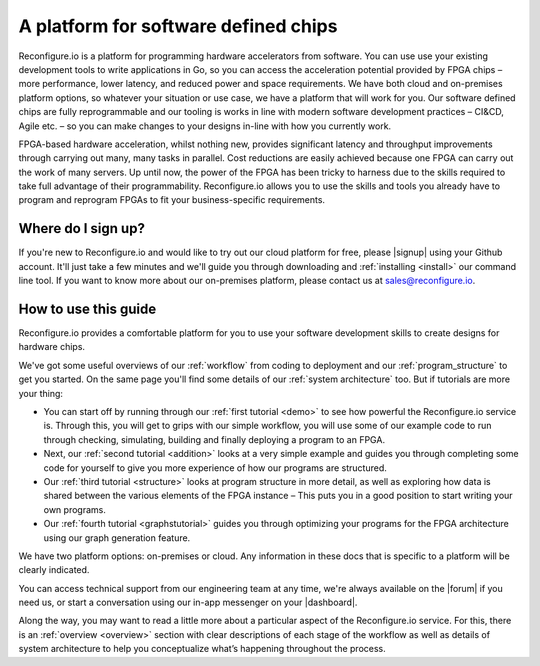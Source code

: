 A platform for software defined chips
=====================================
Reconfigure.io is a platform for programming hardware accelerators from software. You can use use your existing development tools to write applications in Go, so you can access the acceleration potential provided by FPGA chips – more performance, lower latency, and reduced power and space requirements. We have both cloud and on-premises platform options, so whatever your situation or use case, we have a platform that will work for you. Our software defined chips are fully reprogrammable and our tooling is works in line with modern software development practices – CI&CD, Agile etc. – so you can make changes to your designs in-line with how you currently work.

.. image:: images/platform-options.gif
    :align: center
    :width: 80%

FPGA-based hardware acceleration, whilst nothing new, provides significant latency and throughput improvements through carrying out many, many tasks in parallel. Cost reductions are easily achieved because one FPGA can carry out the work of many servers. Up until now, the power of the FPGA has been tricky to harness due to the skills required to take full advantage of their programmability. Reconfigure.io allows you to use the skills and tools you already have to program and reprogram FPGAs to fit your business-specific requirements.

.. image:: images/speed-animation.gif
    :align: center
    :width: 80%

Where do I sign up?
-------------------
If you're new to Reconfigure.io and would like to try out our cloud platform for free, please |signup| using your Github account. It'll just take a few minutes and we'll guide you through downloading and :ref:`installing <install>` our command line tool. If you want to know more about our on-premises platform, please contact us at sales@reconfigure.io.

How to use this guide
----------------------
Reconfigure.io provides a comfortable platform for you to use your software development skills to create designs for hardware chips.

We've got some useful overviews of our :ref:`workflow` from coding to deployment and our :ref:`program_structure` to get you started. On the same page you'll find some details of our :ref:`system architecture` too. But if tutorials are more your thing:

* You can start off by running through our :ref:`first tutorial <demo>` to see how powerful the Reconfigure.io service is. Through this, you will get to grips with our simple workflow, you will use some of our example code to run through checking, simulating, building and finally deploying a program to an FPGA.
* Next, our :ref:`second tutorial <addition>` looks at a very simple example and guides you through completing some code for yourself to give you more experience of how our programs are structured.
* Our :ref:`third tutorial <structure>` looks at program structure in more detail, as well as exploring how data is shared between the various elements of the FPGA instance – This puts you in a good position to start writing your own programs.
* Our :ref:`fourth tutorial <graphstutorial>` guides you through optimizing your programs for the FPGA architecture using our graph generation feature.

We have two platform options: on-premises or cloud. Any information in these docs that is specific to a platform will be clearly indicated.

You can access technical support from our engineering team at any time, we're always available on the |forum| if you need us, or start a conversation using our in-app messenger on your |dashboard|.

Along the way, you may want to read a little more about a particular aspect of the Reconfigure.io service. For this, there is an :ref:`overview <overview>` section with clear descriptions of each stage of the workflow as well as details of system architecture to help you conceptualize what’s happening throughout the process.

.. |signup| raw:: html

   <a href="https://reconfigure.io/sign-up" target="_blank">sign up</a>

.. |forum| raw:: html

   <a href="https://community.reconfigure.io/" target="_blank">community forum</a>

.. |dashboard| raw: HistogramSequential

   <a href="https://app.reconfigure.io/dashboard">dashboard</a>
